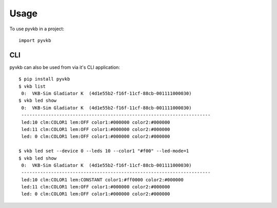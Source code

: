 =====
Usage
=====

To use pyvkb in a project::

    import pyvkb


CLI
---

pyvkb can also be used from via it's CLI application::


    $ pip install pyvkb
    $ vkb list
     0:  VKB-Sim Gladiator K  (4d1e55b2-f16f-11cf-88cb-001111000030)
    $ vkb led show
     0:  VKB-Sim Gladiator K  (4d1e55b2-f16f-11cf-88cb-001111000030)
     ----------------------------------------------------------------------
     led:10 clm:COLOR1 lem:OFF color1:#000000 color2:#000000
     led:11 clm:COLOR1 lem:OFF color1:#000000 color2:#000000
     led: 0 clm:COLOR1 lem:OFF color1:#000000 color2:#000000

    $ vkb led set --device 0 --leds 10 --color1 "#f00" --led-mode=1
    $ vkb led show
     0:  VKB-Sim Gladiator K  (4d1e55b2-f16f-11cf-88cb-001111000030)
     ----------------------------------------------------------------------
     led:10 clm:COLOR1 lem:CONSTANT color1:#ff0000 color2:#000000
     led:11 clm:COLOR1 lem:OFF color1:#000000 color2:#000000
     led: 0 clm:COLOR1 lem:OFF color1:#000000 color2:#000000

